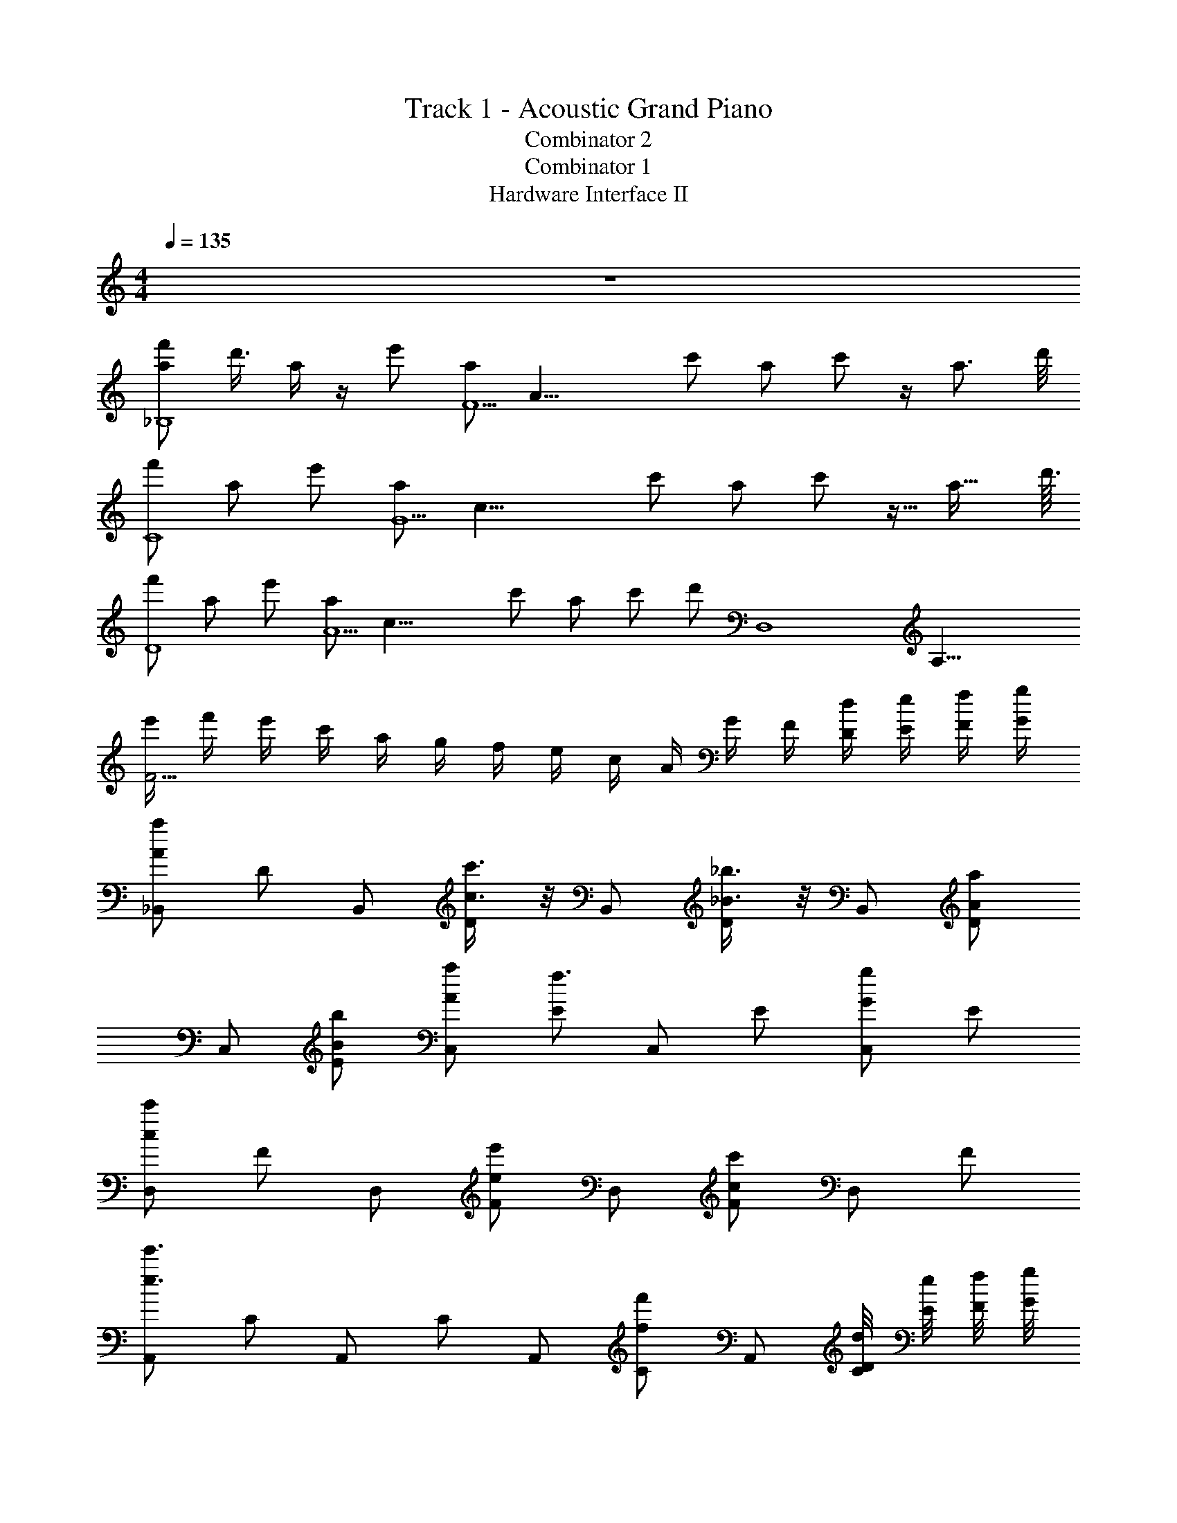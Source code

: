 X: 1
T: Track 1 - Acoustic Grand Piano
T: Combinator 2
T: Combinator 1
T: Hardware Interface II
Z: ABC Generated by Starbound Composer
L: 1/8
M: 4/4
Q: 1/4=135
K: C
z8 
[af'_B,8z/4] d'3/4 a/2 z/2 e' [aF5z/4] [A19/4z3/4] c' a c' z/2 [a3/2z/4] d'/4 
[f'C8] a e' [aG5z/4] [c19/4z3/4] c' a c' z9/16 [a23/16z/4] d'3/16 
[f'D8] a e' [aA5z/4] [c19/4z3/4] c' a c' [d'z/2] [D,8z/4] [A,31/4z/4] 
[e'/2F15/2] f'/2 e'/2 c'/2 a/2 g/2 f/2 e/2 c/2 A/2 G/2 F/2 [D/2d/2] [E/2e/2] [F/2f/2] [G/2g/2] 
[_B,,A2a2] D B,, [c3/4c'3/4D] z/4 B,, [_B3/4_b3/4D] z/4 B,, [DA2a2] 
C, [BbE] [AaC,] [Ef3] C, E [C,G2g2] E 
[D,c2c'2] F D, [ee'F] D, [cc'F] D, F 
[A,,e3e'3] C A,, C A,, [Cf2f'2] A,, [D/4d/4C] [E/4e/4] [F/4f/4] [G/4g/4] 
[B,,A2a2] D B,, [cc'D] B,, [BbD] B,, [DA2a2] 
C, [BbE] [AaC,] [Ef3] C, E [C,G2g2] E 
[D,c2c'2] z D, [ee'] D, [cc'] D, z3/4 [C,31/4z/4] 
[d2G,31/4z/4] [E31/4z7/4] e2 f2 c2 
[fB,,] [fF,] [B,f2] C [f2D4] z2 
[gC,] [fG,] [gC] [D,2a3] A, D2 
[fB,,] [fF,] [B,f2] C [f2D4] z2 
[fD,2] c [cE,2] [c3z] F,2 [C,2z] c 
[fB,,] [fF,] [B,f2] F, [f2D4] z2 
[cgC,] [fG,] [gC] [c3a3D,5F,5A,5] z [Gc] 
[GcB,,] [GcF,] [c7/4G2B,2D2z3/2] [A5/2z/4] [c9/4z/4] [C,f2] G, [G2e2C2E2z7/4] [D,8z/4] 
[GeA,8z/4] [D8z3/4] [Fd] [Ge] [A5/2f5/2] z5/2 
B,, [fF,] [B,f2] C [f2D4] z f 
[C,g2] G, [eC] [f2D,2] A, D2 
B,, [fF,] [B,f2] C [f2D4] z f 
[f2D,2] [cE,2] [c2z] F,2 C,2 
B,, [fF,] [B,f2] F, [f2D4] z [Gf] 
[C,A2f2] G, [gC] [d3a3D,5F,5A,5] [c2f2] 
[B,,e3c'3] D B,, [dbD] [caC,] [EA2f2] C, E 
[BgD,] [caF,] [BgA,] [A2f2C2] B, A, F, 
[B,,7F,31/4B,31/4C31/4z] [Af] [Af] [Af] [Ge] [F2c2] B,, 
[A,,3E,4A,4z] [Fc] [Fc] [FcA,,] [GeD,4A,4D4] [A2f2] z 
B,, [AfF,] [B,A2f2] F, [GeD] [B,A2f2] F, [GcB,] 
[c2g2G,,2D,2] [c2a2A,,2E,2] [aB,,2F,2] b [aC,2G,2] g 
[B,,d2b2] F, [caB,] [B3f3D5] [Gc] [G3c3z] 
A,, E, [dfA,] [dfD,2] [dg] [A,,d2f2] G,, F,, 
[A2d2G,,2D,2] [c2f2A,,2E,2] [d2g2B,,2F,2] [e2a2C,2G,2] 
[a'/2a2] e'/2 c'/2 b/2 [g/2b_b'] e/2 [c/2e2g2g'4] A/2 G/2 F/2 [E/2cec'] C/2 [A,/2cec'] G,/2 [F,/2cec'] E,/2 
[B,,B,c2f2c'2] D [cfc'B,,B,] [Dc2f2c'2] [B,,F,] [DA2f2a2] [B,,F,] [DG2c2g2] 
[C,C] [AeaCE] [BebC,C] [CEA2d2a2] [D,D] [DF] [D,D] [DFA49/48d49/48a49/48] 
[FBfB,,B,] [FBfD] [AfaB,,B,] [DG2c2g2] [B,,F,] [Dc2f2c'2] [B,,F,] [cfc'D] 
[dfd'F,,F,] [A2d2a2z] [D,,D,] [G2c2g2z] [C,,C,] [cec'] [cec'G,,,2G,,2] [cec'] 
[B,,B,c2f2c'2] D [cfc'B,,B,] [Dc2f2c'2] [B,,F,] [DA2f2a2] [B,,F,] [DG2c2g2] 
[C,C] [AeaCE] [BebC,C] [CEA2d2a2] [D,D] [FdfDF] [GdgD,D] [AdaDF] 
[B,,B,c2f2c'2] D [FcfB,,B,] [DF2c2f2] [B,,F,] [GcgD] [B,,F,A2f2a2] D 
[B2e2b2G,,2D,2G,2] [AeaA,,2E,2A,2] [F2d2f2z] [B,,2F,2B,2z] [cec'] [cec'C,2G,2C2] [cec'] 
[c2f2c'2] [cfc'B,,F,B,] [B,,F,B,c2f2c'2] z [A2f2a2] [G2^c2g2^C,3G,3^C3] 
[Aea] [BebC,G,C] [A2d2a2D,2A,2D2] [FdfD,A,D] [GdgD,2A,2D2] [Ada] [B,,B,=c2f2c'2] 
D [FcfB,,B,] [DF2c2f2] [B,,F,] [GcgD] [B,,F,A2f2a2] D [=C,=CB2e2b2] 
[CE] [cgc'C,C] [CEA2e2a2] [D,D] [FdfDF] [GdgD,D] [AdaDF] [c2f2c'2B,,8F,8B,8] 
[Fcf] [F2c2f2] [Gcg] [A2f2a2z7/4] [G2z/8] [c2z/8] [f2z/8] [b2z15/8] 
[e3a3z] [A2d2f2] 
